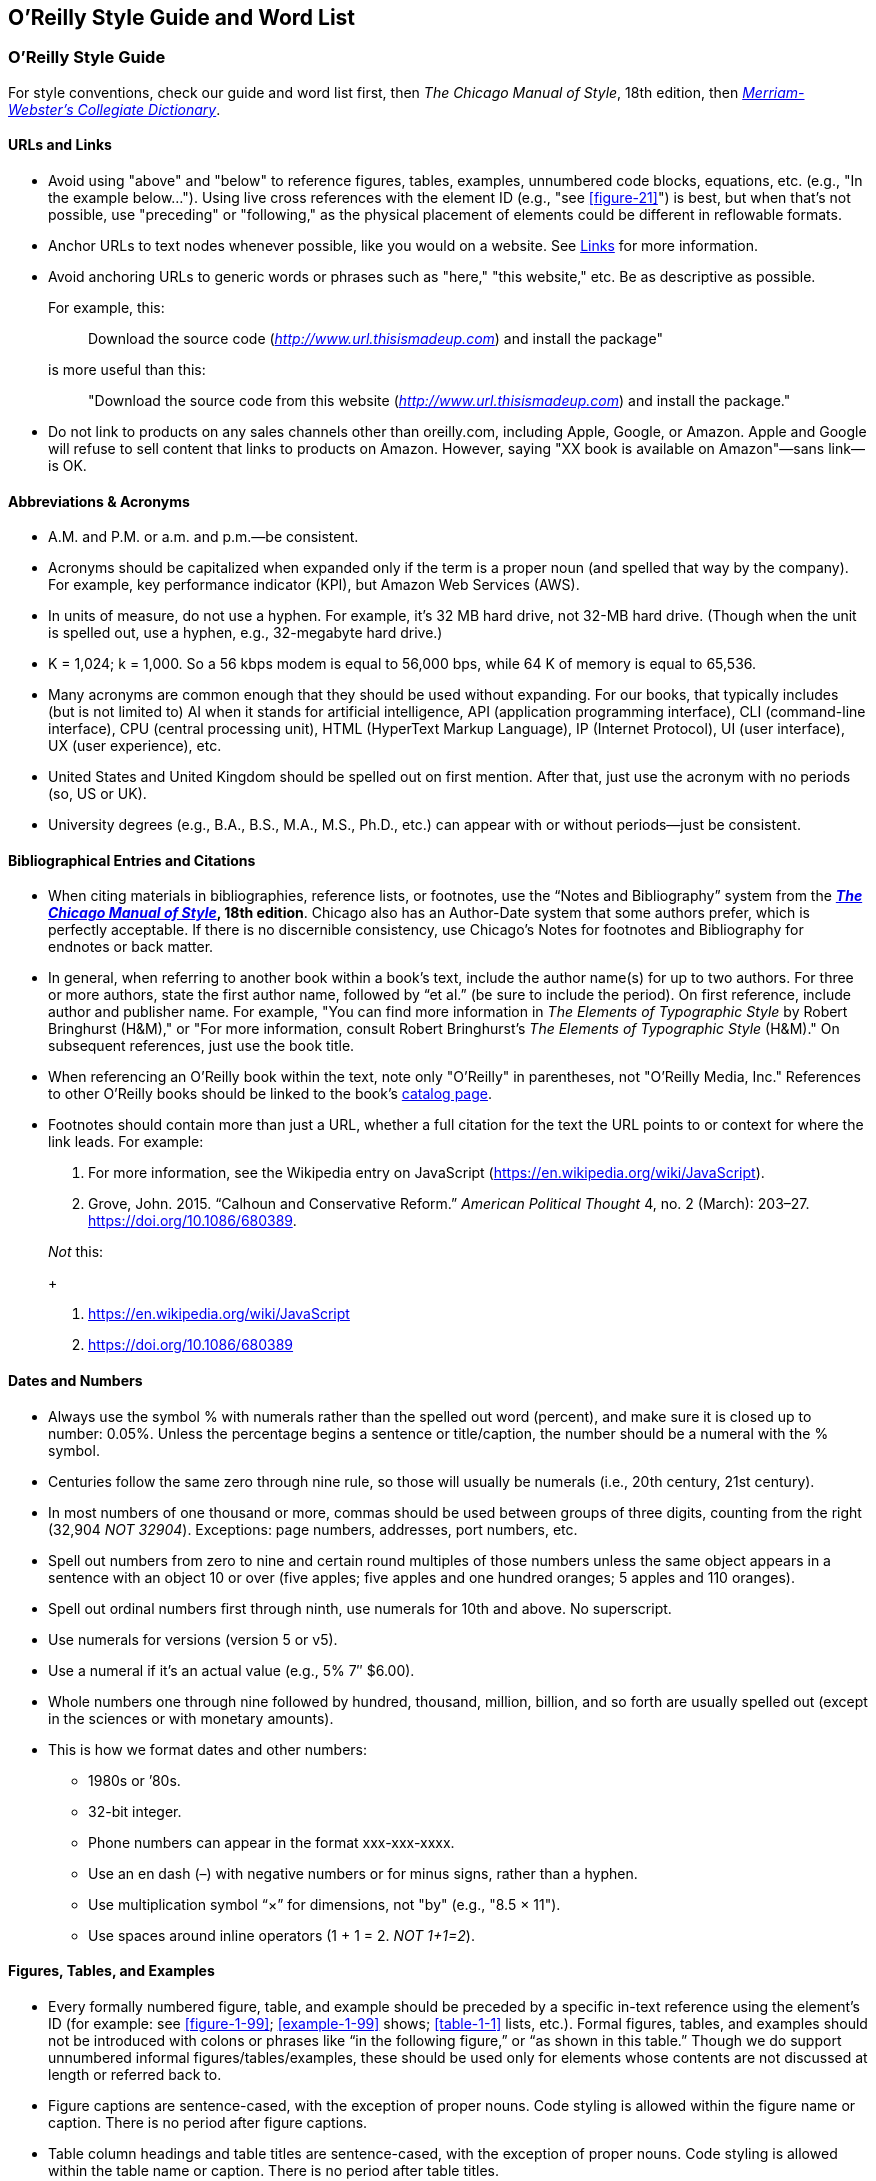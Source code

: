 
== O’Reilly Style Guide and Word List

=== O'Reilly Style Guide

For style conventions, check our guide and word list first, then _The
Chicago Manual of Style_, 18th edition, then
_https://www.merriam-webster.com/[Merriam-Webster’s Collegiate
Dictionary]_.

==== URLs and Links

* Avoid using "above" and "below" to reference figures, tables,
examples, unnumbered code blocks, equations, etc. (e.g., "In the example
below…"). Using live cross references with the element ID (e.g., "see <<figure-21>>") is best,
but when that’s not possible, use "preceding" or "following," as the
physical placement of elements could be different in reflowable formats.

* Anchor URLs to text nodes whenever possible, like you would on a
website. See
https://oreillymedia.github.io/production-resources/styleguide/#links[Links]
for more information.

* Avoid anchoring URLs to generic words or phrases such as "here," "this
website," etc. Be as descriptive as possible.
+
For example, this:
+
____
Download the source code
(http://www.url.thisismadeup.com/[_http://www.url.thisismadeup.com_])
and install the package"
____
+
is more useful than this:
+
____
"Download the source code from this website
(http://www.url.thisismadeup.com/[_http://www.url.thisismadeup.com_])
and install the package."
____

* Do not link to products on any sales channels other than oreilly.com,
including Apple, Google, or Amazon. Apple and Google will refuse to sell
content that links to products on Amazon. However, saying "XX book is available on Amazon"—sans link—is OK.

==== Abbreviations & Acronyms

* A.M. and P.M. or a.m. and p.m.—be consistent.
* Acronyms should be capitalized when expanded only if the term is a
proper noun (and spelled that way by the company). For example, key
performance indicator (KPI), but Amazon Web Services (AWS).
* In units of measure, do not use a hyphen. For example, it’s 32 MB hard
drive, not 32-MB hard drive. (Though when the unit is spelled out, use a
hyphen, e.g., 32-megabyte hard drive.)
* K = 1,024; k = 1,000. So a 56 kbps modem is equal to 56,000 bps, while
64 K of memory is equal to 65,536.
* Many acronyms are common enough that they should be used without
expanding. For our books, that typically includes (but is not limited
to) AI when it stands for artificial intelligence, API (application
programming interface), CLI (command-line interface), CPU (central
processing unit), HTML (HyperText Markup Language), IP (Internet
Protocol), UI (user interface), UX (user experience), etc.
* United States and United Kingdom should be spelled out on first
mention. After that, just use the acronym with no periods (so, US or
UK).
* University degrees (e.g., B.A., B.S., M.A., M.S., Ph.D., etc.) can
appear with or without periods—just be consistent.

==== Bibliographical Entries and Citations

* When citing materials in bibliographies, reference lists, or footnotes,
use the “Notes and Bibliography” system from the
*https://www.chicagomanualofstyle.org/tools_citationguide.html[_The
Chicago Manual of Style_], 18th edition*. Chicago also has an
Author-Date system that some authors prefer, which is perfectly
acceptable. If there is no discernible consistency, use Chicago's
Notes for footnotes and Bibliography for endnotes or back matter.

* In general, when referring to another book within a book’s text, include
the author name(s) for up to two authors. For three or more authors,
state the first author name, followed by “et al.” (be sure to include
the period). On first reference, include author and publisher name. For
example, "You can find more information in _The Elements of Typographic
Style_ by Robert Bringhurst (H&M)," or "For more information, consult
Robert Bringhurst’s _The Elements of Typographic Style_ (H&M)." On
subsequent references, just use the book title.

* When referencing an O’Reilly book within the text, note only "O’Reilly"
in parentheses, not "O’Reilly Media, Inc." References to other O’Reilly
books should be linked to the book’s
http://shop.oreilly.com/category/browse-subjects.do[catalog page].

* Footnotes should contain more than just a URL, whether a full citation
for the text the URL points to or context for where the link leads. For
example:
+
. For more information, see the Wikipedia entry on JavaScript
(https://en.wikipedia.org/wiki/JavaScript).
. Grove, John. 2015. “Calhoun and Conservative Reform.” _American
Political Thought_ 4, no. 2 (March): 203–27.
https://doi.org/10.1086/680389.

+
_Not_ this:
+
. https://en.wikipedia.org/wiki/JavaScript
. https://doi.org/10.1086/680389


==== Dates and Numbers

* Always use the symbol % with numerals rather than the spelled out word
(percent), and make sure it is closed up to number: 0.05%. Unless the
percentage begins a sentence or title/caption, the number should be a
numeral with the % symbol.
* Centuries follow the same zero through nine rule, so those will
usually be numerals (i.e., 20th century, 21st century).
* In most numbers of one thousand or more, commas should be used between
groups of three digits, counting from the right (32,904 _NOT 32904_).
Exceptions: page numbers, addresses, port numbers, etc.
* Spell out numbers from zero to nine and certain round multiples of
those numbers unless the same object appears in a sentence with an
object 10 or over (five apples; five apples and one hundred oranges; 5
apples and 110 oranges).
* Spell out ordinal numbers first through ninth, use numerals for 10th
and above. No superscript.
* Use numerals for versions (version 5 or v5).
* Use a numeral if it’s an actual value (e.g., 5% 7″ $6.00).
* Whole numbers one through nine followed by hundred, thousand, million,
billion, and so forth are usually spelled out (except in the sciences or
with monetary amounts).
* This is how we format dates and other numbers:
** 1980s or ’80s.
** 32-bit integer.
** Phone numbers can appear in the format xxx-xxx-xxxx.
** Use an en dash (–) with negative numbers or for minus signs, rather
than a hyphen.
** Use multiplication symbol “×” for dimensions, not "by" (e.g., "8.5 ×
11").
** Use spaces around inline operators (1 + 1 = 2. _NOT 1+1=2_).

==== Figures, Tables, and Examples

* Every formally numbered figure, table, and example should be preceded by
a specific in-text reference using the element's ID (for example: see <<figure-1-99>>; <<example-1-99>>
shows; <<table-1-1>> lists, etc.). Formal figures, tables, and examples
should not be introduced with colons or phrases like “in the following
figure,” or “as shown in this table.” Though we do support unnumbered
informal figures/tables/examples, these should be used only for elements
whose contents are not discussed at length or referred back to.

* Figure captions are sentence-cased, with the exception of
proper nouns. Code styling is allowed within the figure name or caption. There is no period after figure captions. 
* Table column headings and table titles are sentence-cased, with the exception of proper nouns. Code styling is allowed within the table name or caption. There is no period after table titles.
* Example/listing titles are sentence-cased, with the exception of proper nouns. Code styling is allowed within the example name or caption. There is no period after example titles.

==== Headings

Headings should not contain inline code font or style formatting such as bold, italic, or code font.

Headings should always immediately precede body text. Do not follow a heading with an admonition or another heading without some form of introductory or descriptive text.

Follow these rules for capitalization in headings:

* A- and B-level headings are initial-capped (or title case)in most of
our design templates. Capitalize the first letter of each word, with the
exception of articles, conjunctions, and program names or technical
words that are always lowercase.
* C- and D-level headings have initial cap on the first word only (also called
sentence-case), with the exception of proper nouns and the first word
that follows a colon (unless that word refers to code and should be
lowercase).
* Sidebar titles are initial-capped, or title case (like A- and B-level headings, mentioned previously).
* Admonition (note/tip/warning) titles are initial-capped, or title case (like A- and B-level headings, mentioned previously). Admonition titles are optional.
* Hyphenated words should both be capped if the second word is a main
word, but only the first should be capped if the second word isn’t too
important (it’s a bit of a judgment call). For example: Big-Endian,
Built-in. See _The Chicago Manual of Style_.
* Prepositions of four letters or fewer are not initial-capped, unless
they function as part of a verb (e.g., “Set Up Your Operating System”).
* Subordinating conjunctions (e.g., as, if, that, because, etc.) are
always initial-capped (even if they are four letters or less).

==== Lists

Typically, we use three types of lists: numbered lists, for ordered
steps or chronological items; variable lists, for terms and
explanations/definitions; and bulleted lists, for series of items. List
items are sentence-capped. List items should be treated as separate
items and should not be strung together with punctuation or
conjunctions. Unless one item in a list forms a complete sentence, the
list's items do not take periods. If one does form a complete sentence,
use periods for all items within that list, even fragments.

_NOT O'Reilly style:_

* _Here is an item, and_
* _here is another item; and_
* _here is the final item._

O'Reilly style:

* Here is an item.
* Here is another item.
* Here is the final item.

Following are examples of each type of list.

===== Bulleted list

The following series of items is an example of a bulleted list:

* Labels
* Buttons
* Text boxes

Frequently, bulleted lists should be converted to variable lists. Any
bulleted list whose entries consist of a short term and its definition
should be converted. For example, the following bulleted list entries:

* Spellchecking: process of correcting spelling
* Pagebreaking—process of breaking pages

should be variable list entries:

_Spellchecking_::
  Process of correcting spelling
_Pagebreaking_::
  Process of breaking pages

===== Numbered list

The following list of step-by-step instructions is an example of a
numbered list:

. Save <<example-2-1>> as the file _hello.cs_.
. Open a command window.
. From the command line, enter `+csc /debug hello.cs+`.
. To run the program, enter `+Hello+`.

===== Variable list

The following list of defined terms is an example of a variable list:

_Setup project_::
  This creates a setup file that automatically installs your files and
  resources.
_Web setup project_::
  This helps deploy a web-based project.

===== Punctuation

* Commas and periods go inside quotation marks.
* Ellipses are always closed (no space around them).
* Em dashes are always closed (no space around them).
* Footnote markers in running text should always appear _after_
punctuation.
* For menu items that end with an ellipsis (e.g., "New Folder…"), do not
include ellipsis in running text.
* Lowercase the first letter after a colon: this is how we do it.
(Exception: headings.)
* No period after list items unless one item forms a complete sentence
(then use periods for all items within that list, even fragments).
* Parentheses are always roman, even when the contents are italic. For
parentheses within parentheses, use square brackets (here’s the first
parenthetical [and here’s the second]).
* Serial comma (this, that, and the other).
* Straight quotes (" " not “ ”) in constant-width text and all code.
Some Unix commands use backticks (`+\'+`), which must be preserved.

==== Typography and Font Conventions

|===
|Type of element |Final result
|Filenames, file extensions (such as .jpeg), and directory paths. |_Body
font italic_

|URLs, URIs, email addresses, domain names |_Body font italic_

a|
Emphasized words (shouting!).

Please use italics rather than bold for emphasis.

|_Body font italic_

|First instance of a technical term |_Body font italic_

|Code blocks |`+Constant width+`

|Registry keys |`+Constant width+`

|Language and script elements: class names, types, namespaces,
attributes, methods, variables, keywords, functions, modules, commands,
properties, parameters, values, objects, events, XML and HTML tags, and
similar elements. Some examples include: `+System.Web.UI+`, a `+while+`
loop, the `+Socket+` class, the `+grep+` command, and the `+Obsolete+`
attribute. |`+Constant width+`

|SQL commands (`+SELECT+`, `+INSERT+`, `+ALTER+` `+TABLE+`, `+CREATE+`
`+INDEX+`, etc.) |`+CONSTANT+` `+WIDTH+` `+CAPS+`

|Replaceable items (placeholder items in syntax); “username” in the
following example is a placeholder: `+login:+` _`+username+`_
|_`+Constant width italic+`_

|Commands or text to be typed by the user |*`+Constant width bold+`*

|Line annotations |_Body font italic_ (but smaller)

|Placeholders in paths, directories, URLs, or other text that would be
italic anyway
|_http://www.%3Cyourname%3E.com/[_http://www.<yourname>.com_]_

|Keyboard accelerators (Ctrl, Shift, etc.), menu titles, menu options,
menu buttons |Body text

|*Packages and libraries (e.g., NumPy, scikit-learn, TensorFlow, rJava,
etc.) are roman and cased according to convention.* |Body text
|===

==== Miscellaneous

* To avoid unintentional bias, when writing about groups of people, check
the group’s advocacy organization for guidance on appropriate language.
O’Reilly aims to avoid the following problematic language and recommends
using resources such as the https://consciousstyleguide.com/[Conscious
Style Guide], the
https://itconnect.uw.edu/work/inclusive-language-guide[University of
Washington’s “IT Inclusive Language Guide”], and the
https://ncdj.org/style-guide[Disability Language Style Guide] for
alternatives.
* Avoid language that is unnecessarily gendered (e.g., middleman, man
hours), violent (e.g., hit, kill), and otherwise exclusionary,
incendiary, or imprecise (e.g., crazy, dummy, master/slave, tribe).
Avoid associating positive or negative characteristics with colors that
are also associated, problematically, with people (blackbox, black hat,
white list, etc.). Always follow a person’s preference and note
exceptions, if necessary (e.g., quoting research that is decades old or
technology that has fallen behind the times).
* Avoid obscenities and slurs, and obscure if included (grawlix, a
two-em dash, etc.)
* Avoid using the possessive case for singular nouns ending in “s,” if
possible. So, it’s “the Windows Start menu,” not “Windows’s Start menu.”
* Avoid wholesale changes to the author’s voice—for example, changing
the first-person plural (the royal “we”) to the first-person singular or
the second person. However, do try to maintain a consistency within
sentences or paragraphs, where appropriate.
* Close up words with the following prefixes (unless part of a proper
noun) “micro,” “meta,” “multi,” “pseudo,” “re,” “non,” “sub,” and "co"
(e.g., “multiusers,” “pseudoattribute,” “nonprogrammer,” “subprocess,”
"coauthor"). Exceptions are noted in the word list (e.g., "re-create,"
"re-identification").
* Common foreign terms (such as “en masse”) are roman.
* Companies are always singular. So, for example, “Apple emphasizes the
value of aesthetics in its product line. Consequently, it dominates the
digital-music market” is correct. “Apple emphasize the value of
aesthetics in their product line. They dominate the digital-music
market” is _not_. (Also applies to generic terms “organization,” “team,”
“group,” etc.)
* Do not stack admonitions, sidebars, or headings.
* Do not use a hyphen between an adverb and the word it modifies. So,
“incredibly wide table” rather than “incredibly-wide table.”
* Introduce unnumbered code blocks with colons.
* Use “between” for two items, “among” for three or more. Use “each
other” for two, “one another” for three or more.
* Use the American spellings of words when they differ.
* We advise using a conversational, user-friendly tone that assumes the
reader is intelligent but doesn’t have this particular knowledge
yet—like an experienced colleague onboarding a new hire. First-person
pronouns, contractions, and active verbs are all encouraged.
(Copyeditors: please check with your production editor if you wish to
suggest global changes to tone.)
* When referring to software elements or labels, always capitalize words
that are capitalized on screen. Put quotes around any multiword element
names that are lowercase or mixed case on screen and would thus be hard
to distinguish from the rest of the text (e.g., Click “Don’t select
object until rendered” only if necessary.)


=== O’Reilly Word List

This section lists favored spelling variations and default conventions
for common terms, acronyms, and abbreviations. Use Merriam Webster’s
Collegiate Dictionary for anything not covered here.

* a.k.a. or aka (be consistent)
* a.m. or A.M.
* acknowledgments
* ActionScript
* ActiveX control
* ad hoc
* Addison-Wesley
* ADO.NET
* Agile (cap when referring to Agile software development or when used
on its own as a noun)
* Ajax
* Alt key
* Alt-N
* anonymous FTP
* antipattern
* appendixes
* applet (or Java applet)
* AppleScript
* AppleScript Studio (ASS)
* ARPAnet
* ASCII
* ASP.NET
* at sign
* autogenerate
* awk
* build-measure-learn cycle
* backend
* background processes
* backpressure
* backquote
* backslash
* Backspace key
* backtick
* backup (n); back up (v)
* backward compatible
* backward
* bash (avoid starting sentence with this word, but if unavoidable, cap
as Bash)
* BeOS
* Berkeley Software Distribution (BSD)
* Berkeley Unix (older books may have UNIX)
* BHOs
* big data
* Big Design Up Front (BDUF)
* bioinformatics
* bit mask
* bit plane
* Bitcoin (capitalize the concept/network/currency in general; lowercase
specific units of currency)
* bitmap
* Bitnet
* bitwise operators
* BlackBerry
* Boolean (unless referring to a datatype in code, in which case s/b
lowercase)
* Bourne shell
* Bourne-again shell (bash)
* braces or curly braces
* brackets or square brackets
* browsable
* built-in (a, n)
* button bar
* C-language (a)
* <CR><LF>
* C language (n)
* C shell
* CacheStorage
* call-to-action
* Caps Lock key
* caret or circumflex
* CAT-5
* CD-ROM
* check-in (n)
* checkbox
* checkmark
* classpath
* click-through (a)
* client side (n)
* client-side (a)
* client/server
* cloud native (n or a)
* co-class
* coauthor
* code set
* codebase
* colorcell
* colormap
* Command key (Mac)
* command line (n)
* command-line (a)
* Common Object Request Broker Architecture (CORBA)
* compact disc
* compile time (n)
* compile-time (a)
* CompuServe
* Control key (Mac)
* copyleft
* copyright
* coworker
* criterion (s), criteria (p)
* cross-reference
* Ctrl key (Windows)
* curly braces or braces
* cybersecurity
* data block
* Data Encryption Standard (DES)
* data is
* datacenter or data center (be consistent)
* datafile
* dataset or data set (be consistent)
* datatype or data type (be consistent)
* DB-9
* de-identification (hyphenate)
* Debian GNU/Linux
* decision making (n)
* decision-making (a)
* deep learning (n and a, no hyphen)
* Delete key
* design time (n)
* design-time (a)
* DevOps
* dial up (v)
* dial-up (a)
* disk-imaging software
* disk
* DNS
* DocBook
* Document Object Model (DOM)
* Domain Name System
* dot-com
* dot
* double quotes
* double-click
* double-precision (a)
* down arrow
* downlevel (a)
* drag and drop (v)
* drag-and-drop (n)
* drop-down (a)
* eBay
* ebook
* ebusiness
* ecommerce
* Emacs
* email
* empty-element tag
* end user (n); end-user (a)
* end-of-file (EOF)
* end-tag
* Engines of Growth
* Enter key
* equals sign
* ereader
* Escape key (or Esc key)
* et al.
* Ethernet
* exclamation mark
* Exim
* failback
* failover
* fax
* file manager
* file server
* file type
* filename
* filepath
* filesystem
* FireWire
* foreground
* Fortran 90
* FORTRAN
* forward (adv)
* frame type
* Free Documentation License (FDL)
* Free Software Foundation (FSF)
* FreeBSD
* frontend
* FTP (protocol)
* ftp (Unix command)
* FTP site
* full stack (Full Stack in headings), no hyphen, even if adjective
* gateway
* Gb (gigabit)
* GB (gigabyte)
* GBps (gigabytes per second)
* GHz
* gid
* GIMP
* Git
* GitHub
* GNOME
* GNU Emacs
* GNU Public License (GPL)
* GNUstep
* Google PageRank
* grayscale
* greater-than sign or >
* greenlight (v)
* GUI, GUIs
* handcode
* handoff (n)
* hard link
* hardcode (v)
* hardcopy
* hardcore
* hardware-in-the-loop
* hash sign or sharp sign
* high-level (a)
* home page
* hostname
* hotspot
* HTML
* HTTP
* hypertext
* I/O
* IDE
* IDs
* IndexedDB
* infrastructure as a service (IaaS)
* inline
* inode
* interclient
* Internet of Things (IoT)
* internet, the internet
* internetwork
* intranet
* Intrinsics
* IP (Internet Protocol)
* IPsec
* ISO
* ISP
* Jabber applet
* Jabber client
* Jabber server
* Jabber
* JAR archive
* JAR file
* JavaScript
* JPEG
* K Desktop Environment (KDE)
* Kb (kilobit)
* KB (kilobyte) (denotes file size or disk space)
* Kbps (kilobits per second)
* keepalive (n or a)
* Kerberos
* key performance indicators (KPIs)
* keyclick
* keycode
* keymaps
* keypad
* keystroke
* keysym
* keywords
* kHz (kilohertz)
* Korn shell
* lambda (lc unless referring to a product)
* Lean (capitalize noun or adjective when referring to Lean business
methodology)
* left angle bracket or <
* lefthand (a)
* leftmost
* less-than sign or <
* leveled (not levelled)
* life cycle or lifecycle (be consistent)
* line feed (n)
* line-feed (a)
* Linux Professional Institute (LPI)
* Linux
* LinuxPPC
* listbox
* local area network or LAN
* log in, log out, or log on (v)
* logfile
* login, logout, or logon (n or a)
* lower-level (a)
* lower-right (a)
* Mac (or MacBook)
* machine learning (n and a, no hyphen)
* macOS
* mail-handling (adjective)
* manpage
* markup
* Mb (megabit)
* MB (megabyte)
* MBps (megabytes per second)
* McGraw-Hill
* menu bar
* Meta key
* Meta-N
* metacharacter
* MHz (megahertz)
* mice or mouses (be consistent)
* microservices
* Microsoft Windows 2000
* Microsoft Windows Me
* Microsoft Windows NT
* Microsoft Windows XP
* Microsoft Windows
* MIDlet
* MKS Toolkit
* model-in-the-loop
* MS-DOS
* Multi-Touch (when referring to Apple's trademark)
* multiline
* My Services
* MySpace
* .NET
* name service
* nameserver
* namespace
* NetBIOS
* NetBSD
* NetInfo
* newline
* newsgroups
* NeXTSTEP
* NGINX (company), `+nginx+` (server)
* nonlocal
* NOOP
* NoSQL
* Novell NetWare
* the _New York Times_
* the Net
* O’Reilly Media, Inc.
** O’Reilly’s platform s/b "the O’Reilly platform" or "the O’Reilly
learning platform" and then "O’Reilly" on subsequent mentions
* object linking and embedding (OLE)
* object request broker (ORB)
* object-oriented programming (OOP)
* Objective-C
* offline
* offload
* OK
* on premises (prep. phrase) on-premises (modifier); may be abbreviated
to on prem/on-prem
* online
* open source (n or a, rewrite to avoid using in a verb form)
* open source software (OSS)
* OpenBSD
* OpenMotif
* OpenStep
* OpenWindows
* Option key (Mac)
* Oracle 8.0
* Oracle 8__i__ (italic “i”)
* Oracle 9__i__ (italic “i”)
* Oracle Parallel Query Option
* Oracle7
* Oracle8
* OS/2
* OSA
* OSF/Motif
* % (not percent)
* p.m. or P.M.
* packet switch networks
* page rank (but Google PageRank)
* pagefile
* Paint Shop Pro
* parentheses (p)
* parenthesis (s)
* Pascal
* pathname
* pattern-matching (a)
* peer-to-peer (or P2P)
* performant (Oracle)
* period
* Perl DBI
* Perl
* plain text (n)
* plain-text (a)
* platform as a service (PaaS)
* Plug and Play (PnP)
* plug in (v)
* plug-in (a, n)
* Point-to-Point Protocol (PPP)
* pop up (v)
* POP-3
* pop-up (n, a)
* Portable Document Format (PDF)
* Portable Network Graphics (PNG)
* Portable Operating System Interface (POSIX)
* POSIX-compliant
* Post Office Protocol (POP)
* postprocess
* PostScript
* Prentice Hall
* process ID
* progress bar
* pseudo-tty
* pseudoattribute
* public key (n)
* public-key (a)
* publish/subscribe or pub/sub
* pull-down (a)
* qmail
* Qt
* QuarkXPress
* Quartz Extreme
* Quartz
* QuickTime
* quotation marks (spell out first time; it can be “quotes” thereafter)
* random-access (a)
* RCS
* re-create
* re-identification (hyphenate)
* read-only (a)
* read/write
* real time (n)
* real-time (a)
* Red Hat Linux
* Red Hat Package Manager (RPM)
* redirection
* reference page or manpage
* remote-access server
* Rendezvous (_Mac OS X zeroconf networking_)
* Return (key)
* RFC 822
* rich text (n)
* rich-text (a)
* right angle bracket or greater-than sign (>)
* right-click
* righthand (a)
* rmail
* road map or roadmap (be consistent)
* rollback (n); roll back (v)
* rollout (n); roll out (v)
* rootkit
* Rubout key
* rulebase
* ruleset
* runtime (n, a)
* Samba
* saveset
* screen dump
* screenful
* screensaver
* scroll bar
* Secure Shell (SSH)
* Secure Sockets Layer (SSL)
* securelevel (in Linux)
* sed scripts
* server side (n)
* server-dependent
* server-side (a)
* service worker
* servlet
* set up (v)
* setup (n)
* SGML
* sharp sign or hash sign
* shell (lowercase even in shell name: Bourne shell)
* shell scripts
* Shift key
* Simple API for XML (SAX)
* single quote
* single-precision (a)
* site map
* Smalltalk
* SMP (a, n)
* SOAP
* Social Security number (SSN)
* software as a service (SaaS)
* software-in-the-loop
* source code
* space bar
* spam (not SPAM)
* spellcheck
* spellchecker
* split screen
* square brackets or brackets
* standalone
* standard input (stdin)
* standard output (stdout)
* start tag
* startup file
* stateful
* stateless
* status bar
* stylesheet
* subprocess
* SUSE Linux
* swapfile
* swapspace
* sync
* system administrator
* system-wide
* 10-baseT
* t-shirt
* TEX
* T1
* Tab key
* TAR file
* TCP/IP
* Telnet (the protocol)
* telnet (v)
* terabyte
* texinfo
* text box
* text-input mode
* thread pooling (n)
* time zone
* time-sharing processes
* timeout (in tech/computing contexts)
* timestamp
* title bar
* Token Ring
* tool tip
* toolbar
* toolchain
* toolkit
* top-level (a)
* toward
* trade-off
* tweet, retweet, live-tweet v, n (avoid “tweet out”)
* Twitterstorm, tweetstorm
* UK (United Kingdom)
* Ultrix
* Universal Serial Bus (USB)
* Unix (UNIX in many books, esp. older ones)
* up arrow
* up-to-date
* upper- and lowercase
* upper-left corner
* uppercase
* UPSs
* URLs
* US (for United States)
* Usenet
* user ID (n)
* user-ID (a)
* username
* v2 or version 2
* VAX/VMS
* VB.NET
* versus (avoid vs.)
* vice versa
* Visual Basic .NET
* Visual Basic 6 or VB 6
* Visual C++ .NET
* Visual Studio .NET
* VoiceXML
* Volume One
* VS.NET
* the _Wall Street Journal_
* the web (n)
* web (a)
* web client
* web page
* web server
* web services (unless preceded by a proper noun, as in Microsoft Web
Services)
* webmaster
* website
* white pages
* whitepaper (I printed my whitepaper on white paper.)
* whitespace
* wide area network or WAN
* WiFi
* wiki
* wildcard
* Windows 2000
* Windows 95
* Windows 98
* Windows NT
* Windows Vista
* Windows XP
* wizard (a, n)
* Wizard (proper noun)
* workaround
* workbench
* workgroup
* workstation
* World Wide Web (WWW)
* wraparound
* writable
* write-only (a)
* WYSIWYG
* (x,y) (no space)
* X client
* _x_ coordinate
* X protocol
* X server
* X Toolkit
* X Window series
* X Window System
* x-axis
* x86
* Xbox
* xFree86
* XHTML
* XLink
* XML Query Language (XQuery)
* XML-RPC
* XML
* XPath
* XPointer
* XSL
* XSLT
* XView
* _y_ coordinate
* y-axis
* Yahoo!
* Zeroconf (short for “Zero Configuration”)
* zeros
* zip (v)
* zip code
* ZIP file
